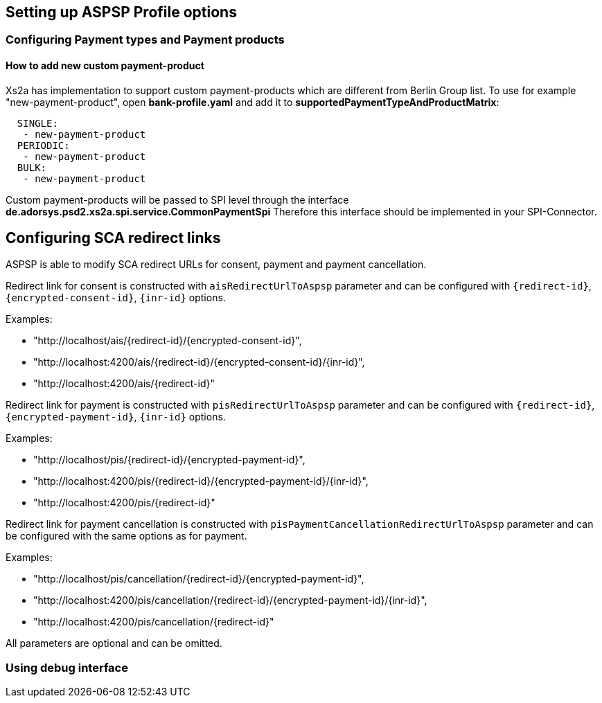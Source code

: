 == Setting up ASPSP Profile options
:toc-title:
//:imagesdir: usecases/diagrams
:toc: left
// horizontal line

=== Configuring Payment types and Payment products

==== How to add new custom payment-product

Xs2a has implementation to support custom payment-products which are different from Berlin Group list.
To use for example "new-payment-product", open *bank-profile.yaml* and add it to *supportedPaymentTypeAndProductMatrix*:
```
  SINGLE:
   - new-payment-product
  PERIODIC:
   - new-payment-product
  BULK:
   - new-payment-product
```

Custom payment-products will be passed to SPI level through the interface *de.adorsys.psd2.xs2a.spi.service.CommonPaymentSpi*
Therefore this interface should be implemented in your SPI-Connector.

== Configuring SCA redirect links

ASPSP is able to modify SCA redirect URLs for consent, payment and payment cancellation.

Redirect link for consent is constructed with `aisRedirectUrlToAspsp` parameter and can be configured with `{redirect-id}`, `{encrypted-consent-id}`, `{inr-id}` options.

Examples:

* "http://localhost/ais/{redirect-id}/{encrypted-consent-id}",
* "http://localhost:4200/ais/{redirect-id}/{encrypted-consent-id}/{inr-id}",
* "http://localhost:4200/ais/{redirect-id}"

Redirect link for payment is constructed with  `pisRedirectUrlToAspsp` parameter and can be configured with `{redirect-id}`, `{encrypted-payment-id}`, `{inr-id}` options.

Examples:

* "http://localhost/pis/{redirect-id}/{encrypted-payment-id}",
* "http://localhost:4200/pis/{redirect-id}/{encrypted-payment-id}/{inr-id}",
* "http://localhost:4200/pis/{redirect-id}"

Redirect link for payment cancellation is constructed with `pisPaymentCancellationRedirectUrlToAspsp` parameter and can be configured with the same options as for payment.

Examples:

* "http://localhost/pis/cancellation/{redirect-id}/{encrypted-payment-id}",
* "http://localhost:4200/pis/cancellation/{redirect-id}/{encrypted-payment-id}/{inr-id}",
* "http://localhost:4200/pis/cancellation/{redirect-id}"

All parameters are optional and can be omitted.

=== Using debug interface
